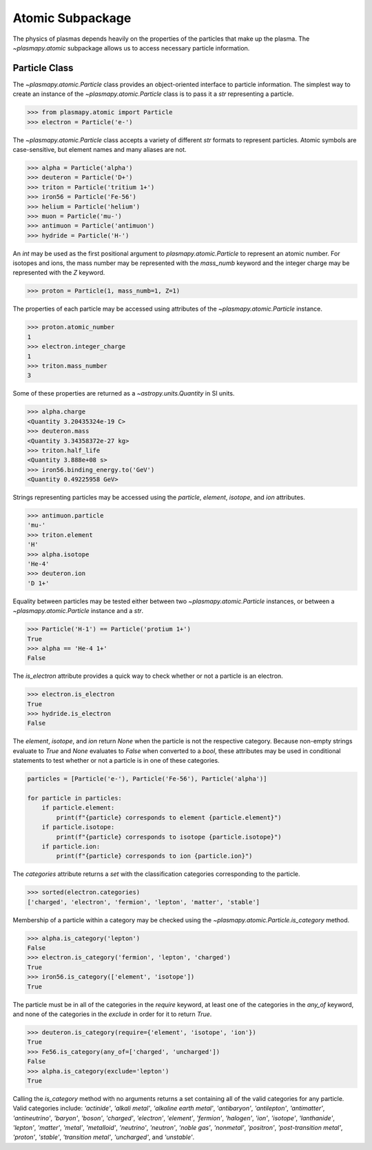 =================
Atomic Subpackage
=================

The physics of plasmas depends heavily on the properties of the
particles that make up the plasma.  The `~plasmapy.atomic` subpackage
allows us to access necessary particle information.

--------------
Particle Class
--------------

The `~plasmapy.atomic.Particle` class provides an object-oriented
interface to particle information. The simplest way to create an
instance of the `~plasmapy.atomic.Particle` class is to pass it a `str`
representing a particle.

>>> from plasmapy.atomic import Particle
>>> electron = Particle('e-')

The `~plasmapy.atomic.Particle` class accepts a variety of different
`str` formats to represent particles. Atomic symbols are case-sensitive,
but element names and many aliases are not.

>>> alpha = Particle('alpha')
>>> deuteron = Particle('D+')
>>> triton = Particle('tritium 1+')
>>> iron56 = Particle('Fe-56')
>>> helium = Particle('helium')
>>> muon = Particle('mu-')
>>> antimuon = Particle('antimuon')
>>> hydride = Particle('H-')

An `int` may be used as the first positional argument to
`plasmapy.atomic.Particle` to represent an atomic number.  For isotopes
and ions, the mass number may be represented with the `mass_numb`
keyword and the integer charge may be represented with the `Z` keyword.

>>> proton = Particle(1, mass_numb=1, Z=1)

The properties of each particle may be accessed using attributes of the
`~plasmapy.atomic.Particle` instance.

>>> proton.atomic_number
1
>>> electron.integer_charge
1
>>> triton.mass_number
3

Some of these properties are returned as a `~astropy.units.Quantity` in
SI units.

>>> alpha.charge
<Quantity 3.20435324e-19 C>
>>> deuteron.mass
<Quantity 3.34358372e-27 kg>
>>> triton.half_life
<Quantity 3.888e+08 s>
>>> iron56.binding_energy.to('GeV')
<Quantity 0.49225958 GeV>

Strings representing particles may be accessed using the `particle`,
`element`, `isotope`, and `ion` attributes.

>>> antimuon.particle
'mu-'
>>> triton.element
'H'
>>> alpha.isotope
'He-4'
>>> deuteron.ion
'D 1+'

Equality between particles may be tested either between two
`~plasmapy.atomic.Particle` instances, or between a
`~plasmapy.atomic.Particle` instance and a `str`.

>>> Particle('H-1') == Particle('protium 1+')
True
>>> alpha == 'He-4 1+'
False

The `is_electron` attribute provides a quick way to check whether or not
a particle is an electron.

>>> electron.is_electron
True
>>> hydride.is_electron
False

The `element`, `isotope`, and `ion` return `None` when the particle is
not the respective category.  Because non-empty strings evaluate to
`True` and `None` evaluates to `False` when converted to a `bool`, these
attributes may be used in conditional statements to test whether or not
a particle is in one of these categories.

.. code-block:: python

    particles = [Particle('e-'), Particle('Fe-56'), Particle('alpha')]

    for particle in particles:
        if particle.element:
            print(f"{particle} corresponds to element {particle.element}")
        if particle.isotope:
            print(f"{particle} corresponds to isotope {particle.isotope}")
        if particle.ion:
            print(f"{particle} corresponds to ion {particle.ion}")


The `categories` attribute returns a `set` with the classification
categories corresponding to the particle.

>>> sorted(electron.categories)
['charged', 'electron', 'fermion', 'lepton', 'matter', 'stable']

Membership of a particle within a category may be checked using the
`~plasmapy.atomic.Particle.is_category` method.

>>> alpha.is_category('lepton')
False
>>> electron.is_category('fermion', 'lepton', 'charged')
True
>>> iron56.is_category(['element', 'isotope'])
True

The particle must be in all of the categories in the `require` keyword,
at least one of the categories in the `any_of` keyword, and none of the
categories in the `exclude` in order for it to return `True`.

>>> deuteron.is_category(require={'element', 'isotope', 'ion'})
True
>>> Fe56.is_category(any_of=['charged', 'uncharged'])
False
>>> alpha.is_category(exclude='lepton')
True

Calling the `is_category` method with no arguments returns a set
containing all of the valid categories for any particle.  Valid
categories include: `'actinide'`, `'alkali metal'`,
`'alkaline earth metal'`, `'antibaryon'`, `'antilepton'`,
`'antimatter'`, `'antineutrino'`, `'baryon'`, `'boson'`, `'charged'`,
`'electron'`, `'element'`, `'fermion'`, `'halogen'`, `'ion'`,
`'isotope'`, `'lanthanide'`, `'lepton'`, `'matter'`, `'metal'`,
`'metalloid'`, `'neutrino'`, `'neutron'`, `'noble gas'`, `'nonmetal'`,
`'positron'`, `'post-transition metal'`, `'proton'`, `'stable'`,
`'transition metal'`, `'uncharged'`, and `'unstable'`.
